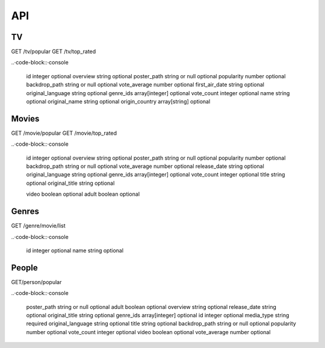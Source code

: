 API
===

TV
------------

GET /tv/popular
GET /tv/top_rated

..·code-block::·console

   id	integer	optional
   overview	string	optional
   poster_path	string or null	optional
   popularity	number	optional
   backdrop_path	string or null	optional
   vote_average	number	optional
   first_air_date	string	optional
   original_language	string	optional
   genre_ids	array[integer]	optional
   vote_count	integer	optional
   name	string	optional
   original_name	string	optional
   origin_country	array[string]	optional

Movies
------------

GET /movie/popular
GET /movie/top_rated

..·code-block::·console

   id	integer	optional
   overview	string	optional
   poster_path	string or null	optional
   popularity	number	optional
   backdrop_path	string or null	optional
   vote_average	number	optional
   release_date	string	optional
   original_language	string	optional
   genre_ids	array[integer]	optional
   vote_count	integer	optional
   title	string	optional
   original_title	string	optional
         
   video	boolean	optional
   adult	boolean	optional

Genres
------------

GET /genre/movie/list

..·code-block::·console

   id	integer	optional
   name	string	optional

People
------------

GET/person/popular

..·code-block::·console

   poster_path	string or null	optional
   adult	boolean	optional
   overview	string	optional
   release_date	string	optional
   original_title	string	optional
   genre_ids	array[integer]	optional
   id	integer	optional
   media_type	string	required
   original_language	string	optional
   title	string	optional
   backdrop_path	string or null	optional
   popularity	number	optional
   vote_count	integer	optional
   video	boolean	optional
   vote_average	number	optional